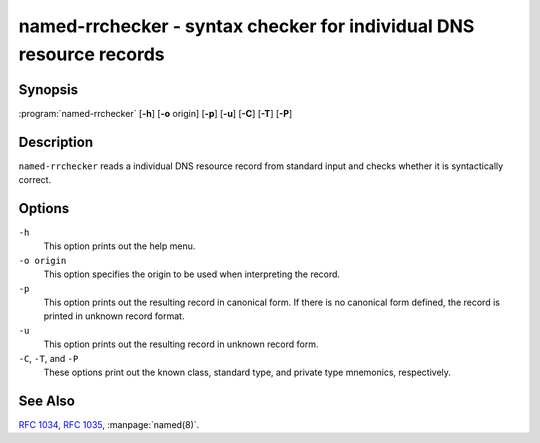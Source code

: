 .. Copyright (C) Internet Systems Consortium, Inc. ("ISC")
..
.. SPDX-License-Identifier: MPL-2.0
..
.. This Source Code Form is subject to the terms of the Mozilla Public
.. License, v. 2.0.  If a copy of the MPL was not distributed with this
.. file, You can obtain one at https://mozilla.org/MPL/2.0/.
..
.. See the COPYRIGHT file distributed with this work for additional
.. information regarding copyright ownership.

.. highlight: console

.. _man_named-rrchecker:

named-rrchecker - syntax checker for individual DNS resource records
--------------------------------------------------------------------

Synopsis
~~~~~~~~

:program:`named-rrchecker` [**-h**] [**-o** origin] [**-p**] [**-u**] [**-C**] [**-T**] [**-P**]

Description
~~~~~~~~~~~

``named-rrchecker`` reads a individual DNS resource record from standard
input and checks whether it is syntactically correct.

Options
~~~~~~~

``-h``
   This option prints out the help menu.

``-o origin``
   This option specifies the origin to be used when interpreting
   the record.

``-p``
   This option prints out the resulting record in canonical form. If there
   is no canonical form defined, the record is printed in unknown
   record format.

``-u``
   This option prints out the resulting record in unknown record form.

``-C``, ``-T``, and ``-P``
   These options print out the known class, standard type,
   and private type mnemonics, respectively.

See Also
~~~~~~~~

:rfc:`1034`, :rfc:`1035`, :manpage:`named(8)`.
